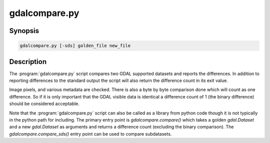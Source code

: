 .. _gdalcompare:

================================================================================
gdalcompare.py
================================================================================

.. only:: html

    Compare two images.

.. Index:: gdalcompare.py

Synopsis
--------

.. code-block::

    gdalcompare.py [-sds] golden_file new_file

Description
-----------

The :program:`gdalcompare.py` script compares two GDAL supported datasets and
reports the differences. In addition to reporting differences to the
standard output the script will also return the difference count in its
exit value.

Image pixels, and various metadata are checked. There is also a byte by
byte comparison done which will count as one difference. So if it is
only important that the GDAL visible data is identical a difference
count of 1 (the binary difference) should be considered acceptable.

.. program:: gdalcompare

.. option:: -sds

    If this flag is passed the script will compare all subdatasets that
    are part of the dataset, otherwise subdatasets are ignored.

.. option:: <golden_file>

    The file that is considered correct, referred to as the golden file.

.. option:: <new_file>

    The file being compared to the golden file, referred to as the new
    file.

Note that the :program:`gdalcompare.py` script can also be called as a library from
python code though it is not typically in the python path for including.
The primary entry point is `gdalcompare.compare()` which takes a golden
`gdal.Dataset` and a new `gdal.Dataset` as arguments and returns a
difference count (excluding the binary comparison). The
`gdalcompare.compare_sds()` entry point can be used to compare
subdatasets.

